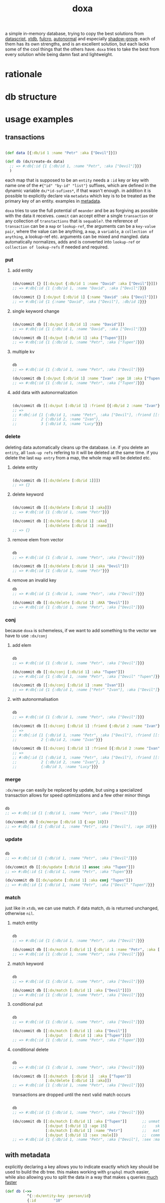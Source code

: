 #+TITLE: doxa

[[https://clojars.org/com.github.ribelo/doxa][https://img.shields.io/clojars/v/com.github.ribelo/doxa.svg]]

a simple in-memory database, trying to copy the best solutions from [[https://github.com/tonsky/datascript][datascript]],
[[https://github.com/xtdb/xtdb/][xtdb]], [[https://github.com/fulcrologic/fulcro][fulcro]], [[https://github.com/lilactown/autonormal][autonormal]] and especially [[https://github.com/thheller/shadow-experiments/blob/master/src/main/shadow/experiments/grove/db.cljc][shadow-grove]]. each of them has its own
strengths, and is an excellent solution, but each lacks some of the cool things
that the others have. =doxa= tries to take the best from every solution while
being damn fast and lightweight.

* rationale


* db structure
:PROPERTIES:
:ID:       b281c1be-a657-4a21-a828-99e929558302
:END:


* usage examples

** transactions

#+begin_src clojure :results silent

(def data [{:db/id 1 :name "Petr" :aka ["Devil"]}])

(def db (dx/create-dx data)
  ;; => #:db{:id {1 {:db/id 1, :name "Petr", :aka ["Devil"]}}}
  )

#+end_src

each map that is supposed to be an =entity= needs a =:id= key or key with name one
of the =#{"id" "by-id" "list"}= suffixes, which are defined in the dynamic
variable =dx/*id-sufixes*=, if that wasn't enough. in addition it is possible to
explicitly declare via =metadata= which key is to be treated as the primary key of
an entity. examples in [[https://github.com/ribelo/doxa#with-metadata][metadata]].

=doxa= tries to use the full potential of =meander= and be as forgiving as possible
with the data it receives. =commit= can accept either a single =transaction= or any
collection of =transtactions= that is =sequable?=. the reference of =transaction= can
be a =map= or =lookup-ref=, the arguments can be a =key-value pair=, where the value
can be anything, a =map=, a =variable=, a =collection of anything=, a lookup-ref etc.
arguments can be mixed and mangled. data automatically normalizes, adds and is
converted into =lookup-ref= or =collection of lookup-refs= if needed and required.

*** put

**** add entity

#+begin_src clojure :results silent :exports code

(dx/commit {} [[:dx/put {:db/id 1 :name "David" :aka ["Devil"]}]])
;; => #:db{:id {1 {:db/id 1, :name "David", :aka ["Devil"]}}}

(dx/commit {} [:dx/put [:db/id 1] {:name "David" :aka ["Devil"]}])
;; => #:db{:id {1 {:name "David", :aka ["Devil"], :db/id 1}}}

#+end_src


**** single keyword change

#+begin_src clojure :results silent :exports code

(dx/commit db [[:dx/put [:db/id 1] :name "David"]])
;; => #:db{:id {1 {:db/id 1, :name "David", :aka ["Devil"]}}}

(dx/commit db [[:dx/put [:db/id 1] :aka ["Tupen"]]])
;; => #:db{:id {1 {:db/id 1, :name "Petr", :aka ["Tupen"]}}}

#+end_src

**** multiple kv

#+begin_src clojure :results silent :exports code

db
;; => #:db{:id {1 {:db/id 1, :name "Petr", :aka ["Devil"]}}}

(dx/commit db [:dx/put [:db/id 1] :name "Ivan" :age 18 :aka ["Tupen"]])
;; => #:db{:id {1 {:db/id 1, :name "Petr", :aka ["Tupen"]}}}
#+end_src


**** add data with autonormalization

#+begin_src clojure :results silent :exports code

(dx/commit db [[:dx/put [:db/id 1] :friend [{:db/id 2 :name "Ivan"} {:db/id 3 :name "Lucy"}]]])
;; =>
;; #:db{:id {1 {:db/id 1, :name "Petr", :aka ["Devil"], :friend [[:db/id 2] [:db/id 3]]},
;;           2 {:db/id 2, :name "Ivan"},
;;           3 {:db/id 3, :name "Lucy"}}}

#+end_src

*** delete

deleting data automatically cleans up the database. i.e. if you delete an
=entity=, all =look-up refs= refering to it will be deleted at the same time. if you
delete the last =map entry= from a map, the whole map will be deleted etc.


**** delete entity

#+begin_src clojure :results silent :exports code

(dx/commit db [[:dx/delete [:db/id 1]]])
;; => {}

#+end_src


**** delete keyword

#+begin_src clojure :results silent :exports code

(dx/commit db [[:dx/delete [:db/id 1] :aka]])
;; => #:db{:id {1 {:db/id 1, :name "Petr"}}}

(dx/commit db [[:dx/delete [:db/id 1] :aka]
               [:dx/delete [:db/id 1] :name]])
;; => {}

#+end_src


**** remove elem from vector

#+begin_src clojure :results silent :exports code

db
;; => #:db{:id {1 {:db/id 1, :name "Petr", :aka ["Devil"]}}}

(dx/commit db [[:dx/delete [:db/id 1] :aka "Devil"]])
;; => #:db{:id {1 {:db/id 1, :name "Petr"}}}

#+end_src


**** remove an invalid key

#+begin_src clojure :results silent :exports code
db
;; => #:db{:id {1 {:db/id 1, :name "Petr", :aka ["Devil"]}}}

(dx/commit db [[:dx/delete [:db/id 1] :AKA "Devil"]])
;; => #:db{:id {1 {:db/id 1, :name "Petr", :aka ["Devil"]}}}

#+end_src


*** conj

because =doxa= is schemeless, if we want to add something to the vector we have to
use =:dx/conj=

**** add elem

#+begin_src clojure :results silent :exports code

db
;; => #:db{:id {1 {:db/id 1, :name "Petr", :aka ["Devil"]}}}

(dx/commit db [[:dx/conj [:db/id 1] :aka "Tupen"]])
;; => #:db{:id {1 {:db/id 1, :name "Petr", :aka ["Devil" "Tupen"]}}}

(dx/commit db [[:dx/conj [:db/id 1] :name "Ivan"]])
;; => #:db{:id {1 {:db/id 1, :name ["Petr" "Ivan"], :aka ["Devil"]}}}

#+end_src


**** with autonormalisation

#+begin_src clojure :results silent :exports code

db
;; => #:db{:id {1 {:db/id 1, :name "Petr", :aka ["Devil"]}}}

(dx/commit db [[:dx/conj [:db/id 1] :friend {:db/id 2 :name "Ivan"}]])
;; =>
;; #:db{:id {1 {:db/id 1, :name "Petr", :aka ["Devil"], :friend [[:db/id 2]]},
;;           2 {:db/id 2, :name "Ivan"}}}

(dx/commit db [[:dx/conj [:db/id 1] :friend [{:db/id 2 :name "Ivan"} {:db/id 3 :name "Lucy"}]]])
;; =>
;; #:db{:id {1 {:db/id 1, :name "Petr", :aka ["Devil"], :friend [[:db/id 2] [:db/id 3]]},
;;           2 {:db/id 2, :name "Ivan"}, 3
;;           {:db/id 3, :name "Lucy"}}}

#+end_src

*** merge

=:dx/merge= can easily be replaced by update, but using a specialized transaction
allows for speed optimizations and a few other minor things

#+begin_src clojure :results silent :exports code

db
;; => #:db{:id {1 {:db/id 1, :name "Petr", :aka ["Devil"]}}}

(dx/commit db [:dx/merge [:db/id 1] {:age 18}])
;; => #:db{:id {1 {:db/id 1, :name "Petr", :aka ["Devil"], :age 18}}}
#+end_src


*** update

#+begin_src clojure :results silent :exports code

db
;; => #:db{:id {1 {:db/id 1, :name "Petr", :aka ["Devil"]}}}

(dx/commit db [[:dx/update [:db/id 1] assoc :aka "Tupen"]])
;; => #:db{:id {1 {:db/id 1, :name "Petr", :aka "Tupen"}}}

(dx/commit db [[:dx/update [:db/id 1] :aka conj "Tupen"]])
;; => #:db{:id {1 {:db/id 1, :name "Petr", :aka ["Devil" "Tupen"]}}}

#+end_src


*** match

just like in =xtdb=, we can use match. if data match, =db= is returned unchanged,
otherwise =nil=.


**** match entity

#+begin_src clojure :results silent :exports code

db
;; => #:db{:id {1 {:db/id 1, :name "Petr", :aka ["Devil"]}}}

(dx/commit db [[:dx/match [:db/id 1] {:db/id 1 :name "Petr", :aka ["Devil"]}]])
;; => #:db{:id {1 {:db/id 1, :name "Petr", :aka ["Devil"]}}}

#+end_src


**** match keyword

#+begin_src clojure :results silent :exports code

db
;; => #:db{:id {1 {:db/id 1, :name "Petr", :aka ["Devil"]}}}

(dx/commit db [[:dx/match [:db/id 1] :aka ["Devil"]]])
;; => #:db{:id {1 {:db/id 1, :name "Petr", :aka ["Devil"]}}}

#+end_src

**** conditional put


#+begin_src clojure :results silent :exports code

db
;; => #:db{:id {1 {:db/id 1, :name "Petr", :aka ["Devil"]}}}

(dx/commit db [[:dx/match [:db/id 1] :aka ["Devil"]]
               [:dx/put   [:db/id 1] :aka ["Tupen"]]])
;; => #:db{:id {1 {:db/id 1, :name "Petr", :aka ["Tupen"]}}}

#+end_src


**** conditional delete

#+begin_src clojure :results silent :exports code

db
;; => #:db{:id {1 {:db/id 1, :name "Petr", :aka ["Devil"]}}}

(dx/commit db [[:dx/match  [:db/id 1]  :aka ["Tupen"]]
               [:dx/delete [:db/id 1] :aka]])
;; => #:db{:id {1 {:db/id 1, :name "Petr", :aka ["Devil"]}}}

#+end_src

transactions are dropped until the next valid match occurs

#+begin_src clojure :results silent :export code

db
;; => #:db{:id {1 {:db/id 1, :name "Petr", :aka ["Devil"]}}}

(dx/commit db [[:dx/match [:db/id 1] :aka ["Tupen"]]       ;; unmatched
               [:dx/put [:db/id 1] :age 15]                ;;    skiped
               [:dx/match [:db/id 1] :name "Petr"]         ;;   matched
               [:dx/put [:db/id 1] :sex :male]])           ;;  commited
;; => #:db{:id {1 {:db/id 1, :name "Petr", :aka ["Devil"], :sex :male}}}

#+end_src


** with metadata

explicitly declaring a key allows you to indicate exactly which key should be
used to build the db tree. this makes working with =graphql= much easier, while
also allowing you to split the data in a way that makes =q= queries [[https://github.com/ribelo/doxa#can-we-be-faster-than-datascript-yes][much faster]]

 #+begin_src clojure :results silent :exports code
 (def db (->>
           ^{::dx/entity-key :person/id}
           {:id        "10"
            :person/id "10"
            :name      "Enzo"
            :car
            ^{::dx/entity-key :automobile/id}
            {:id            "20"
             :automobile/id "20"
             :name          "Audi"}}
           (vector :dx/put)
           (dx/commit (dx/create-dx))))
 db
 ;; => {:automobile/id {"20" {:id "20", :automobile/id "20", :name "Audi"}},
 ;;     :person/id     {"10" {:id "10", :person/id "10", :name "Enzo", :car [:automobile/id "20"]}}}

 (dx/pull db [:name {:car [:autombile/id :name]}] [:person/id "10"])
 ;; => {:name "Enzo", :car {:name "Audi"}}
 #+end_src

** pull

#+begin_src clojure :results silent :exports code

(def people-docs
  [{:db/id 1, :name "Petr", :aka ["Devil" "Tupen"] :child [[:db/id 2] [:db/id 3]]}
   {:db/id 2, :name "David", :father [[:db/id 1]]}
   {:db/id 3, :name "Thomas", :father [[:db/id 1]]}
   {:db/id 4, :name "Lucy" :friend [[:db/id 5]], :enemy [[:db/id 6]]}
   {:db/id 5, :name "Elizabeth" :friend [[:db/id 6]], :enemy [[:db/id 7]]}
   {:db/id 6, :name "Matthew", :father [[:db/id 3]], :friend [[:db/id 7]], :enemy [[:db/id 8]]}
   {:db/id 7, :name "Eunan", :friend [[:db/id 8]], :enemy [[:db/id 4]]}
   {:db/id 8, :name "Kerri"}
   {:db/id 9, :name "Rebecca"}])

(def db (dx/create-dx people-docs))
;; #:db{:id {7 {:db/id 7, :name "Eunan",     :friend #{[:db/id 8]},     :enemy #{[:db/id 4]}}
;;           1 {:db/id 1, :name "Petr",      :aka    ["Devil" "Tupen"], :child #{[:db/id 3] [:db/id 2]}}
;;           4 {:db/id 4, :name "Lucy",      :friend #{[:db/id 5]},     :enemy #{[:db/id 6]}}
;;           6 {:db/id 6, :name "Matthew",   :father #{[:db/id 3]},     :friend #{[:db/id 7]}, :enemy #{[:db/id 8]}}
;;           3 {:db/id 3, :name "Thomas",    :father #{[:db/id 1]}}
;;           2 {:db/id 2, :name "David",     :father #{[:db/id 1]}}
;;           9 {:db/id 9, :name "Rebecca"}
;;           5 {:db/id 5, :name "Elizabeth", :friend #{[:db/id 6]}, :enemy #{[:db/id 7]}}
;;           8 {:db/id 8, :name "Kerri"}}}

#+end_src


*** eql

#+begin_src clojure :results silent :exports code

(dx/pull db {[:db/id 1] [:name :aka]})
;; => {:name "Petr", :aka ["Devil"]}

#+end_src


*** datomic like pull syntax

#+begin_src clojure :results silent :exports code

(dx/pull db [:name :aka] [:db/id 1])
;; => {:name "Petr", :aka ["Devil"]}

#+end_src


**** simple query

#+begin_src clojure :results silent :exports code

(dx/pull db  [:name :father :db/id] [:db/id 6])
;; => {:name "Matthew", :father [:db/id 3], :db/id 6}

#+end_src

**** pull many


#+begin_src clojure :results silent :exports code

(dx/pull db [:name] [[:db/id 1] [:db/id 5] [:db/id 7] [:db/id 9]])
;; => [{:name "Petr"} {:name "Elizabeth"} {:name "Eunan"} {:name "Rebecca"}]

#+end_src

**** reverse search


#+begin_src clojure :results silent :exports code

(dx/pull db [:name :_child] [:db/id 2])
;; => {:name "David", :_child [:db/id 1]}

(dx/pull db [:name {:_child [:name]}] [:db/id 2])
;; => {:name "David", :_child {:name "Petr"}}

#+end_src

**** reverse non-component references yield collections


#+begin_src clojure :results silent :exports code

(dx/pull db '[:name :_father] [:db/id 3])
;; => {:name "Thomas", :_father [:db/id 6]}

(dx/pull db '[:name :_father] [:db/id 1])
;; => {:name "Petr", :_father [[:db/id 3] [:db/id 2]]}

(dx/pull db '[:name {:_father [:name]}] [:db/id 3])
;; => {:name "Thomas", :_father {:name "Matthew"}}

(dx/pull db '[:name {:_father [:name]}] [:db/id 1])
;; => {:name "Petr", :_father [{:name "Thomas"} {:name "David"}]}

#+end_src

**** wildcard


#+begin_src clojure :results silent :exports code

(dx/pull db [:*] [:db/id 1])
;; =>
;; {:db/id 1, :name "Petr", :aka ["Devil" "Tupen"], :child [[:db/id 2] [:db/id 3]]}

(dx/pull db [:* :_child] [:db/id 2])
;; => {:db/id 2, :name "David", :father [:db/id 1], :_child [:db/id 1]}

#+end_src

**** missing attrs are dropped

#+begin_src clojure :results silent :exports code

(dx/pull db [:name {:child [:name]}] [:db/id 2])
;; => {:name "David"}

#+end_src

**** non matching results are removed from collections

#+begin_src clojure :results silent

(dx/pull db [:name {:child [:foo]}] [:db/id 1])
;; => {:name "Petr", :child []}

#+end_src

** datalog

#+begin_src clojure :results silent :exports code

(def db (dx/create-dx [{:db/id 1, :name "Ivan" :age 15}
                       {:db/id 2, :name "Petr" :age 37}
                       {:db/id 3, :name "Ivan" :age 37}
                       {:db/id 4, :age 15}]))

#+end_src

*** joins

exactly as in datascript and datomic, =q= returns =set=

#+begin_src clojure :results silent :exports code

db
;; => #:db{:id {1 {:db/id 1, :name "Ivan", :age 15},
;;              2 {:db/id 2, :name "Petr", :age 37},
;;              3 {:db/id 3, :name "Ivan", :age 37},
;;              4 {:db/id 4, :age 15}}}


(dx/q [:find ?e
       :where [?e :name]]
  db)
;; => #{[3] [2] [1]}

(dx/q [:find ?e ?v
       :where
       [?e :name "Ivan"]
       [?e :age ?v]]
  db)
;; => #{[1 15] [3 37]}

#+end_src

#+begin_src clojure :results silent :exports code

db
;; => #:db{:id {1 {:db/id 1, :name "Ivan", :age 15},
;;              2 {:db/id 2, :name "Petr", :age 37},
;;              3 {:db/id 3, :name "Ivan", :age 37},
;;              4 {:db/id 4, :age 15}}}

(dx/q [:find ?e1 ?e2
       :where
       [?e1 :name ?n]
       [?e2 :name ?n]] db)
;; => #{[2 2] [3 3] [1 1] [1 3] [3 1]}

(dx/q [:find ?e1 ?e2 ?n
       :where
       [?e1 :name "Ivan"]
       [?e1 :age ?a]
       [?e2 :age ?a]
       [?e2 :name ?n]]
  db)
;; => #{[1 1 "Ivan"] [3 3 "Ivan"] [3 2 "Petr"]}

#+end_src

**** many

=meander= is running underneath, so you can use all the functions available in the
=meander=, e.g. =scan=

#+begin_src clojure :results silent :exports code

(def db (dx/create-dx [{:db/id 1
                        :name  "Ivan"
                        :aka   ["ivolga" "pi"]}
                       {:db/id 2
                        :name  "Petr"
                        :aka   ["porosenok" "pi"]}]))

(dx/q [:find ?n1 ?n2
       :where
       [?e1 :aka (m/scan ?x)]
       [?e2 :aka (m/scan ?x)]
       [?e1 :name ?n1]
       [?e2 :name ?n2]]
  db)
;; => #{["Ivan" "Petr"] ["Petr" "Ivan"] ["Petr" "Petr"] ["Ivan" "Ivan"]}
#+end_src

**** in


#+begin_src clojure :results silent :exports code

(def db (dx/create-dx [{:db/id 1, :name "Ivan" :age 15 :email "ivan@mail.ru"}
                       {:db/id 2, :name "Petr" :age 37 :email "petr@gmail.com"}
                       {:db/id 3, :name "Ivan" :age 37 :email "ivan@mail.ru"}]))

(dx/q [:find ?e
       :in ?attr ?value
       :where [?e ?attr ?value]]
  db :name "Ivan")
;; => #{[3] [1]}

(dx/q [:find ?e
       :in ?attr [?value]
       :where [?e ?attr ?value]]
  db :name ["Ivan" "Petr"])
;; => #{[3] [2] [1]}

(dx/q [:find ?e
       :in ?attr ?value
       :where [?e ?attr ?value]]
  db :age 37)
;; => #{[3] [2]}
#+end_src

**** relation binding


#+begin_src clojure :results silent

(dx/q [:find ?e ?email
       :in [[?n ?email]]
       :where
       [?e :name ?n]
       [?e :email ?email]]
  db
  [["Ivan" "ivan@mail.ru"]
   ["Petr" "petr@gmail.com"]])
;; => #{[1 "ivan@mail.ru"] [2 "petr@gmail.com"] [3 "ivan@mail.ru"]}

#+end_src

**** joins with idents

unfortunately, but using ref links in the form of =[?table ?id]= also entails
disadvantages and difficulties.

#+begin_src clojure :results silent :exports code

(def db (dx/create-dx [{:db/id 1
                        :name  "Ivan"
                        :friend   [{:db/id 2
                                    :name "Petr"}
                                   {:db/id 3
                                    :name "Oleg"}]}]))

db
;; {:db/id {2 {:db/id 2, :name "Petr"}
;;          3 {:db/id 3, :name "Oleg"}
;;          1 {:db/id 1,
;;             :name "Ivan",
;;             :friend #{[:db/id 2] [:db/id 3]}}}}

#+end_src

references are always =vector= and must be treated as such

#+begin_src clojure :results silent :exports code

(dx/q [:find ?friends ...
       :where
       [?e :name "Ivan"]
       [?e :friend ?friends]]
  db)
;; => #{#{[:db/id 3] [:db/id 2]}}

#+end_src

if we try to do a simple join we get nothing =:(=

#+begin_src clojure :results silent :exports code

(dx/q [:find ?fname .
       :where
       [?e :name "Ivan"]
       [?e :friend ?friends]
       [?friends :name ?fname]]
  db)
;; => #{}

#+end_src

but knowing what a reference looks like, we can get around this

#+begin_src clojure :results silent :exports code

(dx/q [:find ?fname ...
       :where
       [?friend :name ?fname]
       [?e :name "Ivan"]
       [?e :friend [_ ?friend]]]
  db)
;; => #{"Petr" "Oleg"}

#+end_src

at the moment my knowledge of meader internals is too limited to make it nicer

**** caching & matching

=q= allows results caching and re-run queries only if the last transaction changes
data that may have an impact. [[https://github.com/juji-io/editscript][editscript]] diffs are used, which, when converted
into datoms, are compared with each query datom. the most pessimistic scenario
is taken into consideration, because it is better to have false positives than
false negatives. in other words, it is better to re-run a query unnecessarily
than not to run it when you need to

#+begin_src clojure :results silent :exports code
(def conn_ (atom (dx/create-dx [] {::dx/with-diff? true})))
(meta @conn_)
;; => #:ribelo.doxa{:with-diff? true,
;;                  :last-transaction-timestamp 1632083203039,
;;                  :tx nil,
;;                  :cache_ #atom[{} 0x281c70de]}

#+end_src

#+begin_src clojure :results silent :exports code

(dx/commit! conn_ [:dx/put [:db/id 1] {:name "ivan"}])

@conn_
;; => #:db{:id {1 {:name "ivan", :db/id 1}}}

(meta @conn_)
;; => #:ribelo.doxa{:with-diff? true,
;;                  :last-transaction-timestamp 1632083289779,
;;                  :tx [[[:db/id] :+ {1 {:name "ivan", :db/id 1}}]],
;;                  :cache_ #atom[{} 0x281c70de],
;;                  :h -69594259}

(dx/-last-tx @conn_)
;; => [[:db/id] :+ {1 {:name "ivan", :db/id 1}}]

(-> (dx/-last-tx @conn_)
    (dx/-tx->datoms))
;; => [[:db/id 1 :name "ivan"] [:db/id 1 :db/id 1]]

(-> (dx/-last-tx-match-where? @conn_ '[[?e ?attr ?v]]))
;; => true

;; meander allows to match after each element of the datom
(-> (dx/-last-tx-match-where? @conn_ '[[:db/id ?e ?attr ?v]]))
;; => true

(-> (dx/-last-tx-match-where? @conn_ '[[:db/id 1 ?attr ?v]]))
;; => true

(-> (dx/-last-tx-match-where? @conn_ '[[:db/id 2 ?attr ?v]]))
;; => false

(-> (dx/-last-tx-match-where? @conn_ '[[?e ?attr "ivan"]]))
;; => true

(-> (dx/-last-tx-match-where? @conn_ '[[?e ?attr "petr"]]))
;; => false
#+end_src

each data returned by =q= has metadata attached to it showing whether the results
are fresh etc

#+begin_src clojure :results silent :exports code
^{::cache? true}
(defn do-query []
  ^{::dx/cache ::my-query}
  (dx/q [:find (pull [:*] [?table ?e]) .
         :where
         [?table ?e :name "ivan"]]
    @conn_))
(def r (do-query))
r
;; => {:name "ivan", :db/id 1}
(meta r)
;; => #:ribelo.doxa{:last-transaction-timestamp 1632083289779,
;;                  :last-query-timestamp nil,
;;                  :fresh? true}
(meta (do-query))
;; => #:ribelo.doxa{:last-transaction-timestamp 1632083289779,
;;                  :last-query-timestamp 1632084271082,
;;                  :fresh? false}
#+end_src

this allows you to write advanced queries that are not re-run until needed, and
thus views are re-rendered only when data changes.

#+begin_src clojure :results silent :exports code
@conn_
;; => #:db{:id {1 {:name "ivan", :db/id 1}}}

(defn find-petr []
  ^{::dx/cache? true}
  (dx/q [:find (pull [:*] [?table ?e]) .
         :where
         [?table ?e :name "petr"]]
    @conn_))

(::dx/fresh? (meta (find-petr)))
;; => true
(::dx/fresh? (meta (find-petr)))
;; => false
(dx/commit! conn_ [:dx/put [:db/id 1] :age 18])
@conn_
;; => #:db{:id {1 {:name "ivan", :db/id 1, :age 18}}}

;; data is still retrieved from the cache and the query is not executed again
(::dx/fresh? (meta (find-petr)))
;; => false

(dx/commit! conn_ [:dx/put [:db/id 2] :name "petr"])
@conn_
;; => #:db{:id {1 {:name "ivan", :db/id 1, :age 18}, 2 {:name "petr"}}}

(def r (find-petr))
r
;; => {:name "petr"}
(::dx/fresh? (meta r))
;; => true

;; query has been re-run and the data has been pulled correctly

(find-petr)
;; => {:name "petr"}

(::dx/fresh? (meta (find-petr)))
;; => false
#+end_src

what effect this has on performance can be found in the [[https://github.com/ribelo/doxa#query][benchmark]]

** benchmark

#+begin_src clojure :results silent :exports code

(require '[taoensso.encore :as enc])
(require '[meander.epsilon :as   m])
(require '[datascript.core :as   d])
(require '[ribelo.doxa     :as  dx])
(require '[pyramid.core    :as  pc])
(require '[pyramid.query   :as  pq])

#+end_src

it is rare for a spa database to contain things that cannot be divided into
tables or assigned categories. so let's create 100k maps for 10 different
categories

#+begin_src clojure :results silent :exports code

(let [next-eid (volatile! 0)]

  (defn random-man []
    {:db/id     (vswap! next-eid inc)
     :name      (rand-nth ["Ivan" "Petr" "Sergei" "Oleg" "Yuri" "Dmitry" "Fedor" "Denis"])
     :last-name (rand-nth ["Ivanov" "Petrov" "Sidorov" "Kovalev" "Kuznetsov" "Voronoi"])
     :alias     (vec
                 (repeatedly (rand-int 10) #(rand-nth ["A. C. Q. W." "A. J. Finn" "A.A. Fair" "Aapeli" "Aaron Wolfe" "Abigail Van Buren" "Jeanne Phillips" "Abram Tertz" "Abu Nuwas" "Acton Bell" "Adunis"])))
     :age       (rand-int 100)
     :sex       (rand-nth [:male :female])
     :salary    (rand-int 100000)
     :friend    {:db/ref-id (rand-int 20000)}})

  (defn random-fruit []
    {:fruit/id     (vswap! next-eid inc)
     :name      (rand-nth ["Avocado" "Grape" "Plum" "Apple" "Orange"])
     :price     (rand-int 100)})

  (defn random-vegetable []
    {:vegetable/id     (vswap! next-eid inc)
     :name      (rand-nth ["Onion" "Cabbage" "Pea" "Tomatto" "Lettuce"])
     :price     (rand-int 100)})

  (defn random-car []
    {:car/id     (vswap! next-eid inc)
     :name      (rand-nth ["Audi" "Mercedes" "BMW" "Ford" "Honda" "Toyota"])
     :price     (rand-int 100)})

  (defn random-animal []
    {:animal/id     (vswap! next-eid inc)
     :name      (rand-nth ["Otter" "Dog" "Panda" "Lynx" "Cat" "Lion"])
     :price     (rand-int 100)})

  (defn random-cat []
    {:cat/id     (vswap! next-eid inc)
     :name      (rand-nth ["Traditional Persian" "Ocicat" "Munchkin cat" "Persian cat" "Burmese cat"])
     :price     (rand-int 100)})

  (defn random-dog []
    {:dog/id     (vswap! next-eid inc)
     :name      (rand-nth ["Croatian Shepherd" "Deutch Langhaar" "Miniature Pincher" "Italian Sighthound" "Jack Russell Terrier"])
     :price     (rand-int 100)})

  (defn random-country []
    {:country/id     (vswap! next-eid inc)
     :name      (rand-nth ["Seychelles" "Greenland" "Iceland" "Bahrain" "Bhutan"])
     :price     (rand-int 100)})

  (defn random-language []
    {:language/id     (vswap! next-eid inc)
     :name      (rand-nth ["Malagasy" "Kashmiri" "Amharic" "Inuktitut" "Esperanto"])
     :price     (rand-int 100)})

  (defn random-marijuana-strain []
    {:marijuana/id     (vswap! next-eid inc)
     :name      (rand-nth ["Lemonder" "Black-Mamba" "Blueberry-Space-Cake" "Strawberry-Amnesia"])
     :price     (rand-int 100)})

  (defn random-planet []
    {:planet/id     (vswap! next-eid inc)
     :name      (rand-nth ["Pluto" "Saturn" "Venus" "Mars" "Jupyter"])
     :price     (rand-int 100)}))

(def people           (repeatedly random-man))
(def fruit            (repeatedly random-fruit))
(def vegetable        (repeatedly random-vegetable))
(def car              (repeatedly random-car))
(def animal           (repeatedly random-animal))
(def cat              (repeatedly random-cat))
(def dog              (repeatedly random-dog))
(def country          (repeatedly random-country))
(def language         (repeatedly random-language))
(def marijuana-strain (repeatedly random-marijuana-strain))

(def planet           (repeatedly random-planet))

(def people50k           (shuffle (take 50000 people)))

(def fruit10k            (shuffle (take 10000 fruit)))
(def vegetable10k        (shuffle (take 10000 vegetable)))
(def car10k              (shuffle (take 10000 car)))
(def animal10k           (shuffle (take 10000 animal)))
(def cat10k              (shuffle (take 10000 cat)))
(def dog10k              (shuffle (take 10000 dog)))
(def country10k          (shuffle (take 10000 country)))
(def language10k         (shuffle (take 10000 language)))
(def marijuana-strain10k (shuffle (take 10000 marijuana-strain)))
(def planet10k           (shuffle (take 10000 planet)))

(def data100k (enc/into-all []
                            fruit10k vegetable10k car10k animal10k cat10k dog10k
                            country10k language10k marijuana-strain10k planet10k))

(def schema
  {:friend {:db/valueType   :db.type/ref
            :db/cardinality :db.cardinality/many}
   :alias   {:db/cardinality :db.cardinality/many}})
#+end_src

*** transaction

**** adding data one transaction at a time


#+begin_src clojure :results silent :exports code

(defn datascript-add-1 [data]
  (enc/qb 1
    (reduce
     (fn [db p]
       (-> db
           (d/db-with [[:db/add (:db/id p) :name      (:name p)]])
           (d/db-with [[:db/add (:db/id p) :last-name (:last-name p)]])
           (d/db-with [[:db/add (:db/id p) :age       (:age p)]])
           (d/db-with [[:db/add (:db/id p) :salary    (:salary p)]])))
     (d/empty-db schema)
     data)))

(defn doxa-add-1 [data]
  (enc/qb 1
    (reduce
     (fn [db p]
       (dx/commit db [[:dx/put p]]))
     {}
     data)))

;; result in ms
[(datascript-add-1 people50k) (doxa-add-1 people50k)]
;; clj => [1155.09 226.2]

#+end_src

**** add all data in single transaction


#+begin_src clojure :results silent :exports code

(defn datascript-add-all []
  (enc/qb 1
    (d/db-with (d/empty-db schema) people50k)))

(defn doxa-add-all []
  (enc/qb 1
    (->> (into []
               (map (fn [p] [:dx/put p]))
               people50k)
         (dx/commit {}))))

[(datascript-add-all) (doxa-add-all)]
;; clj => [3285.33 221.5]

#+end_src

*** query

**** can we be faster than datascript? yes!

#+begin_src clojure :results silent :exports code

(def db100k
  (d/db-with (d/empty-db)
             (mapv
              (fn [m]
                (reduce-kv
                 (fn [acc k v]
                   (if (= :id (name k))
                     (assoc acc :db/id v)
                     (assoc acc k v)))
                 {}
                 m))
              data100k)))

(require '[ribelo.doxa.impl.map :as dxim])
(def dx100k (dx/create-dx (dxim/empty-db) data100k))
(def pc100k (pc/db data100k))

#+end_src

#+begin_src clojure :results silent :exports code

(require '[ribelo.doxa.query :as dxq])

(defn datascript-query []
  (enc/qb 1e1
    (d/q '[:find ?e
           :where
           [?e :name "Avocado"]
           [?e :price ?price]
           [(< ?price 50)]]
      db100k)))

(defn dx-query []
  (enc/qb 1e1
    (dxq/-q '[:find ?e
              :where
              [?e :name "Avocado"]
              [?e :price ?price]
              [(< ?price 50)]]
            dx100k)))

(defn cached-dx-query []
  (enc/qb 1e1
    ^{::dx/cache? true}
    (dx/q [:find ?e
           :where
           [?e :name "Avocado"]
           [?e :price ?price]
           [(< ?price 50)]]
      dx100k)))

(defn fast-dx-query []
  (enc/qb 1e1
    (dxq/-q '[:find ?e
              :where
              [?e :name "Avocado"]
              [?e :price ?price]
              [(< ?price 50)]]
            (dx/table dx100k :fruit/id))))

(defn fast-cached-dx-query []
  (enc/qb 1e1
    ^{::dx/cache :any-value}
    (dx/q [:find ?e
           :in ?table
           :where
           [?table ?e :name "Avocado"]
           [?table ?e :price ?price]
           [(< ?price 50)]]
      dx100k :fruit/id)))

(defn meander-query []
  (enc/qb 1e1
    (doall
     ^::m/dangerous
     (m/search (.-db dx100k)
       {?eid {:name "Avocado"
              :price (m/pred #(< 50 ^long %))}}
       ?eid))))

(defn transducer-query []
  (enc/qb 1e1
    (into []
          (comp
           (map (fn [^clojure.lang.IMapEntry me] (.val me)))
           (filter (fn [^clojure.lang.ILookup m]
                     (and (= "Avocado" (.valAt m :name))
                          (< 50 (.valAt m :price)))))
           (map (fn [^clojure.lang.ILookup m] (.valAt m :fruit/id))))
          (dx/table dx100k :fruit/id))))

[(datascript-query) (dx-query) #_(cached-dx-query) (fast-dx-query) #_(fast-cached-dx-query) (transducer-query) (meander-query)]
;; clj => [159.42 531.67 0.05 50.15 0.03]

(require '[ribelo.extropy :as ex])
(require '[ribelo.doxa.impl.protocols :as p])
(require '[criterium.core :as cc])
#+end_src

**** query by one condition


#+begin_src clojure :results silent :exports code

(def db50k
  (d/db-with (d/empty-db)
             (mapv
              (fn [m]
                (reduce-kv
                 (fn [acc k v]
                   (if (= :id (name k))
                     (assoc acc :db/id v)
                     (assoc acc k v)))
                 {}
                 m))
              people50k)))

(def dx50k (dx/create-dx people50k))
(def pc50k (pc/db people50k))

#+end_src

#+begin_src clojure :results silent :exports code

(defn datascript-q1 []
  (enc/qb 1
    (d/q '[:find ?e
           :where [?e :name "Ivan"]]
      db50k)))

(defn pq-q1 []
  (enc/qb 1
    (doall
     (pq/q '[:find ?e
             :where [?e :name "Ivan"]]
       pc50k))))

(defn dx-q1 []
  (enc/qb 1
    (dx/q [:find  ?e
           :where [?e :name "Ivan"]]
      dx50k)))

[(datascript-q1) (pq-q1) (dx-q1)]
;; => [5.08 43.9 33.34]

#+end_src

**** two conditions


#+begin_src clojure :results silent :exports code

(defn datascript-q2 []
  (enc/qb 1e1
    (d/q '[:find ?e ?a
           :where
           [?e :name "Ivan"]
           [?e :age ?a]]
      db50k)))

(defn pq-q2 []
  (enc/qb 1e1
    (doall
     (pq/q '[:find ?e ?a
             :where
             [?e :name "Ivan"]
             [?e :age ?a]]
       pc50k))))

(defn dx-q2 []
  (enc/qb 1e1
    (dx/q [:find  [?e ?a]
           :where
           [?e :name "Ivan"]
           [?e :age ?a]]
      dx50k)))

[(datascript-q2) (pq-q2) (dx-q2)]
;; => [145.09 914.3 346.78]
#+end_src

**** 3

#+begin_src clojure :results silent :exports code

(defn datascript-q3 []
  (enc/qb 1e1
    (d/q '[:find ?e ?a
           :where
           [?e :name "Ivan"]
           [?e :age ?a]
           [?e :sex :male]]
      db50k)))

(defn pq-q3 []
  (enc/qb 1e1
    (doall
     (pq/q '[:find ?e ?a
             :where
             [?e :name "Ivan"]
             [?e :age ?a]
             [?e :sex :male]]
       pc50k))))

(defn dx-q3 []
  (enc/qb 1e1
    (dx/q [:find  [?e ?a]
           :where
           [?e :name "Ivan"]
           [?e :age ?a]
           [?e :sex :male]]
      dx50k)))

[(datascript-q3) (pq-q3) (dx-q3)]
;; => [217.01 1157.64 334.31]
;; cljs => [   409    646]
;; clj  => [133.26 307.05]
#+end_src

**** 4

#+begin_src clojure :results silent :exports code

(defn datascript-q4 []
  (enc/qb 1e1
    (d/q '[:find ?e ?l ?a
           :where [?e :name "Ivan"]
           [?e :last-name ?l]
           [?e :age ?a]
           [?e :sex :male]]
      db50k)))

(defn pq-q4 []
  (enc/qb 1e1
    (doall
     (pq/q '[:find ?e ?l ?a
             :where [?e :name "Ivan"]
             [?e :last-name ?l]
             [?e :age ?a]
             [?e :sex :male]]
       pc50k))))

(defn dx-q4 []
  (enc/qb 1e1
    (doall
     (dx/q [:find [?e ?l ?a]
            :where [?e :name "Ivan"]
            [?e :last-name ?l]
            [?e :age ?a]
            [?e :sex :male]]
       dx50k))))

[(datascript-q4) (pq-q4) (dx-q4)]
;; => [351.17 1612.01 343.59]

#+end_src

**** one pred

#+begin_src clojure :results silent :exports code

(defn datascript-qpred1 []
  (enc/qb 1e1
    (d/q '[:find ?e ?s
           :where [?e :salary ?s]
           [(> ?s 50000)]]
      db50k)))

(defn pq-qpred1 []
  (enc/qb 1e1
    (doall
     (pq/q '[:find ?e ?s
             :where [?e :salary ?s]
             [(> ?s 50000)]]
       pc50k))))

(defn dx-qpred1 []
  (enc/qb 1e1
    (dx/q [:find ?e ?s
          :where [?e :salary ?s]
          [(> ?s 50000)]]
      dx50k)))

[(datascript-qpred1) (pq-qpred1) (dx-qpred1)]
;; => [256.56 4410.23 531.31]
#+end_src

*** pull

**** one key

#+begin_src clojure :results silent :exports code

(defn datascript-pull1 []
  (enc/qb 1e3
    (d/pull db100k [:name] 50300)))

(defn pyramid-pull1 []
  (enc/qb 1e3
    (pc/pull pc100k [[:fruit/id 50300]])))

(defn dx-pull1 []
  (enc/qb 1e3
    (dx/pull dx100k [:name] [:fruit/id 50300])))

[(datascript-pull1) (pyramid-pull1) (dx-pull1)]
;; => [10.22 5.52 1.31]
#+end_src

**** entire map

#+begin_src clojure :results silent :exports code

(defn datascript-pull2 []
  (enc/qb 1e3
    (d/pull db100k ['*] (rand-int 20000))))

(defn dx-pull2 []
  (enc/qb 1e3
    (dx/pull dx100k [:*] [:db/id (rand-int 20000)])))

[(datascript-pull2) (dx-pull2)]
;; cljs => [   43   11]
;; clj  => [38.52 3.81]

#+end_src

**** joins

#+begin_src clojure :results silent

(defn datascript-pull3 []
  (enc/qb 1e3
    (d/pull db100k [:name {:friend [:name]}] (rand-int 20000))))

(defn dx-pull3 []
  (enc/qb 1e3
    (dx/pull dx100k [:name {:friend [:name]}] [:db/id (rand-int 20000)])))

[(datascript-pull3) (dx-pull3)]
;; cljs => [   42   19]
;; clj  => [20.63 2.84]
#+end_src

